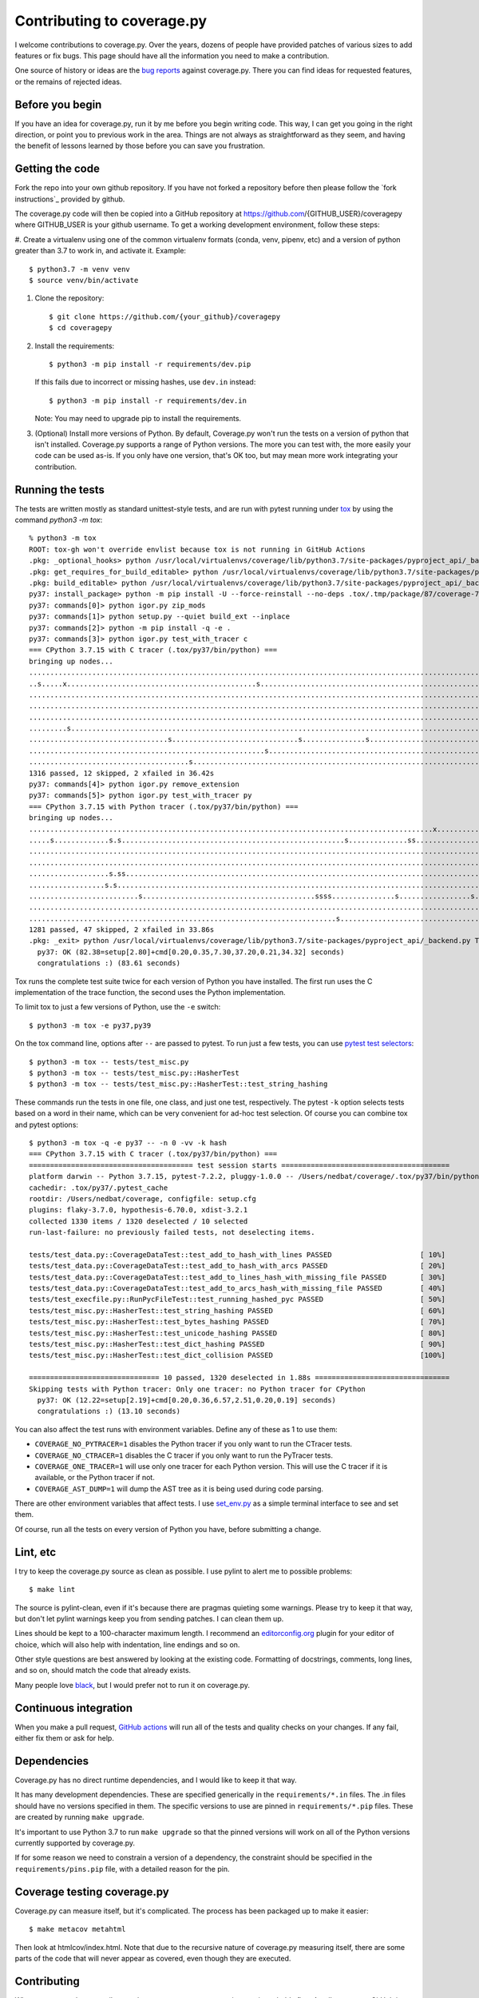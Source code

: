 .. Licensed under the Apache License: http://www.apache.org/licenses/LICENSE-2.0
.. For details: https://github.com/nedbat/coveragepy/blob/master/NOTICE.txt

.. _contributing:

===========================
Contributing to coverage.py
===========================

.. highlight:: console

I welcome contributions to coverage.py.  Over the years, dozens of people have
provided patches of various sizes to add features or fix bugs.  This page
should have all the information you need to make a contribution.

One source of history or ideas are the `bug reports`_ against coverage.py.
There you can find ideas for requested features, or the remains of rejected
ideas.

.. _bug reports: https://github.com/nedbat/coveragepy/issues


Before you begin
----------------

If you have an idea for coverage.py, run it by me before you begin writing
code.  This way, I can get you going in the right direction, or point you to
previous work in the area.  Things are not always as straightforward as they
seem, and having the benefit of lessons learned by those before you can save
you frustration.


Getting the code
----------------

Fork the repo into your own github repository.  If you have not forked a
repository before then please follow the `fork instructions`_ provided by
github.

The coverage.py code will then be copied into a GitHub repository at
https://github.com/{GITHUB_USER}/coveragepy where GITHUB_USER is your github
username.  To get a working development environment, follow these steps:

.. minimum of PYVERSIONS:

#.  Create a virtualenv using one of the common virtualenv formats (conda,
venv, pipenv, etc) and a version of python greater than 3.7 to work in, and
activate it. Example::

    $ python3.7 -m venv venv
    $ source venv/bin/activate


#.  Clone the repository::

    $ git clone https://github.com/{your_github}/coveragepy
    $ cd coveragepy

#.  Install the requirements::

    $ python3 -m pip install -r requirements/dev.pip

    If this fails due to incorrect or missing hashes, use
    ``dev.in`` instead::

    $ python3 -m pip install -r requirements/dev.in
    
    Note: You may need to upgrade pip to install the requirements.

#.  (Optional) Install more versions of Python. By default, Coverage.py won't
    run the tests on a version of python that isn't installed.  Coverage.py
    supports a range of Python versions.  The more you can test with, the more
    easily your code can be used as-is.  If you only have one version, that's
    OK too, but may mean more work integrating your contribution.


Running the tests
-----------------

The tests are written mostly as standard unittest-style tests, and are run with
pytest running under `tox`_ by using the command `python3 -m tox`::

    % python3 -m tox
    ROOT: tox-gh won't override envlist because tox is not running in GitHub Actions
    .pkg: _optional_hooks> python /usr/local/virtualenvs/coverage/lib/python3.7/site-packages/pyproject_api/_backend.py True setuptools.build_meta
    .pkg: get_requires_for_build_editable> python /usr/local/virtualenvs/coverage/lib/python3.7/site-packages/pyproject_api/_backend.py True setuptools.build_meta
    .pkg: build_editable> python /usr/local/virtualenvs/coverage/lib/python3.7/site-packages/pyproject_api/_backend.py True setuptools.build_meta
    py37: install_package> python -m pip install -U --force-reinstall --no-deps .tox/.tmp/package/87/coverage-7.2.3a0.dev1-0.editable-cp37-cp37m-macosx_10_15_x86_64.whl
    py37: commands[0]> python igor.py zip_mods
    py37: commands[1]> python setup.py --quiet build_ext --inplace
    py37: commands[2]> python -m pip install -q -e .
    py37: commands[3]> python igor.py test_with_tracer c
    === CPython 3.7.15 with C tracer (.tox/py37/bin/python) ===
    bringing up nodes...
    .........................................................................................................................x.................s....s....... [ 11%]
    ..s.....x.............................................s................................................................................................. [ 22%]
    ........................................................................................................................................................ [ 34%]
    ........................................................................................................................................................ [ 45%]
    ........................................................................................................................................................ [ 57%]
    .........s....................................................................................................................s......................... [ 68%]
    .................................s..............................s...............s..................................s.................................... [ 80%]
    ........................................................s............................................................................................... [ 91%]
    ......................................s.........................................................................                                         [100%]
    1316 passed, 12 skipped, 2 xfailed in 36.42s
    py37: commands[4]> python igor.py remove_extension
    py37: commands[5]> python igor.py test_with_tracer py
    === CPython 3.7.15 with Python tracer (.tox/py37/bin/python) ===
    bringing up nodes...
    ................................................................................................x...........................x.................s......... [ 11%]
    .....s.............s.s.....................................................s..............ss............................s.ss....ss.ss................... [ 22%]
    ......................................................................................................................................s................. [ 34%]
    ..................................................................................................................s..................................... [ 45%]
    ...................s.ss.....................................................................................s....................s.ss................... [ 57%]
    ..................s.s................................................................................................................................... [ 68%]
    ..........................s.........................................ssss...............s.................s...sss..................s...ss...ssss.s....... [ 80%]
    .......................................................................................................................................................s [ 91%]
    .........................................................................s.................................ss....                                        [100%]
    1281 passed, 47 skipped, 2 xfailed in 33.86s
    .pkg: _exit> python /usr/local/virtualenvs/coverage/lib/python3.7/site-packages/pyproject_api/_backend.py True setuptools.build_meta
      py37: OK (82.38=setup[2.80]+cmd[0.20,0.35,7.30,37.20,0.21,34.32] seconds)
      congratulations :) (83.61 seconds)

Tox runs the complete test suite twice for each version of Python you have
installed.  The first run uses the C implementation of the trace function,
the second uses the Python implementation.

To limit tox to just a few versions of Python, use the ``-e`` switch::

    $ python3 -m tox -e py37,py39

On the tox command line, options after ``--`` are passed to pytest.  To run
just a few tests, you can use `pytest test selectors`_::

    $ python3 -m tox -- tests/test_misc.py
    $ python3 -m tox -- tests/test_misc.py::HasherTest
    $ python3 -m tox -- tests/test_misc.py::HasherTest::test_string_hashing

These commands run the tests in one file, one class, and just one test,
respectively.  The pytest ``-k`` option selects tests based on a word in their
name, which can be very convenient for ad-hoc test selection.  Of course you
can combine tox and pytest options::

    $ python3 -m tox -q -e py37 -- -n 0 -vv -k hash
    === CPython 3.7.15 with C tracer (.tox/py37/bin/python) ===
    ======================================= test session starts ========================================
    platform darwin -- Python 3.7.15, pytest-7.2.2, pluggy-1.0.0 -- /Users/nedbat/coverage/.tox/py37/bin/python
    cachedir: .tox/py37/.pytest_cache
    rootdir: /Users/nedbat/coverage, configfile: setup.cfg
    plugins: flaky-3.7.0, hypothesis-6.70.0, xdist-3.2.1
    collected 1330 items / 1320 deselected / 10 selected
    run-last-failure: no previously failed tests, not deselecting items.

    tests/test_data.py::CoverageDataTest::test_add_to_hash_with_lines PASSED                     [ 10%]
    tests/test_data.py::CoverageDataTest::test_add_to_hash_with_arcs PASSED                      [ 20%]
    tests/test_data.py::CoverageDataTest::test_add_to_lines_hash_with_missing_file PASSED        [ 30%]
    tests/test_data.py::CoverageDataTest::test_add_to_arcs_hash_with_missing_file PASSED         [ 40%]
    tests/test_execfile.py::RunPycFileTest::test_running_hashed_pyc PASSED                       [ 50%]
    tests/test_misc.py::HasherTest::test_string_hashing PASSED                                   [ 60%]
    tests/test_misc.py::HasherTest::test_bytes_hashing PASSED                                    [ 70%]
    tests/test_misc.py::HasherTest::test_unicode_hashing PASSED                                  [ 80%]
    tests/test_misc.py::HasherTest::test_dict_hashing PASSED                                     [ 90%]
    tests/test_misc.py::HasherTest::test_dict_collision PASSED                                   [100%]

    =============================== 10 passed, 1320 deselected in 1.88s ================================
    Skipping tests with Python tracer: Only one tracer: no Python tracer for CPython
      py37: OK (12.22=setup[2.19]+cmd[0.20,0.36,6.57,2.51,0.20,0.19] seconds)
      congratulations :) (13.10 seconds)

You can also affect the test runs with environment variables. Define any of
these as 1 to use them:

- ``COVERAGE_NO_PYTRACER=1`` disables the Python tracer if you only want to
  run the CTracer tests.

- ``COVERAGE_NO_CTRACER=1`` disables the C tracer if you only want to run the
  PyTracer tests.

- ``COVERAGE_ONE_TRACER=1`` will use only one tracer for each Python version.
  This will use the C tracer if it is available, or the Python tracer if not.

- ``COVERAGE_AST_DUMP=1`` will dump the AST tree as it is being used during
  code parsing.

There are other environment variables that affect tests.  I use `set_env.py`_
as a simple terminal interface to see and set them.

Of course, run all the tests on every version of Python you have, before
submitting a change.

.. _pytest test selectors: https://doc.pytest.org/en/stable/usage.html#specifying-which-tests-to-run


Lint, etc
---------

I try to keep the coverage.py source as clean as possible.  I use pylint to
alert me to possible problems::

    $ make lint

The source is pylint-clean, even if it's because there are pragmas quieting
some warnings.  Please try to keep it that way, but don't let pylint warnings
keep you from sending patches.  I can clean them up.

Lines should be kept to a 100-character maximum length.  I recommend an
`editorconfig.org`_ plugin for your editor of choice, which will also help with
indentation, line endings and so on.

Other style questions are best answered by looking at the existing code.
Formatting of docstrings, comments, long lines, and so on, should match the
code that already exists.

Many people love `black`_, but I would prefer not to run it on coverage.py.


Continuous integration
----------------------

When you make a pull request, `GitHub actions`__ will run all of the tests and
quality checks on your changes.  If any fail, either fix them or ask for help.

__ https://github.com/nedbat/coveragepy/actions


Dependencies
------------

Coverage.py has no direct runtime dependencies, and I would like to keep it
that way.

It has many development dependencies.  These are specified generically in the
``requirements/*.in`` files.  The .in files should have no versions specified
in them.  The specific versions to use are pinned in ``requirements/*.pip``
files.  These are created by running ``make upgrade``.

.. minimum of PYVERSIONS:

It's important to use Python 3.7 to run ``make upgrade`` so that the pinned
versions will work on all of the Python versions currently supported by
coverage.py.

If for some reason we need to constrain a version of a dependency, the
constraint should be specified in the ``requirements/pins.pip`` file, with a
detailed reason for the pin.


Coverage testing coverage.py
----------------------------

Coverage.py can measure itself, but it's complicated.  The process has been
packaged up to make it easier::

    $ make metacov metahtml

Then look at htmlcov/index.html.  Note that due to the recursive nature of
coverage.py measuring itself, there are some parts of the code that will never
appear as covered, even though they are executed.


Contributing
------------

When you are ready to contribute a change, any way you can get it to me is
probably fine.  A pull request on GitHub is great, but a simple diff or
patch works too.

All contributions are expected to include tests for new functionality and
fixes.  If you need help writing tests, please ask.


.. _editorconfig.org: http://editorconfig.org
.. _tox: https://tox.readthedocs.io/
.. _black: https://pypi.org/project/black/
.. _set_env.py: https://nedbatchelder.com/blog/201907/set_envpy.html
.. _fork_instructions: https://docs.github.com/en/get-started/quickstart/fork-a-repo
